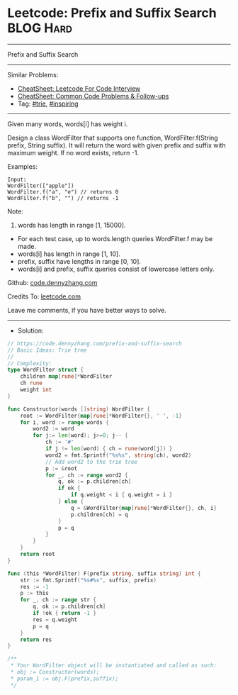 * Leetcode: Prefix and Suffix Search                             :BLOG:Hard:
#+STARTUP: showeverything
#+OPTIONS: toc:nil \n:t ^:nil creator:nil d:nil
#+TYPE: trie, inspiring
:PROPERTIES:
:type:     trie, inspiring, redo
:END:
---------------------------------------------------------------------
Prefix and Suffix Search
---------------------------------------------------------------------
#+BEGIN_HTML
<a href="https://github.com/dennyzhang/code.dennyzhang.com/tree/master/problems/prefix-and-suffix-search"><img align="right" width="200" height="183" src="https://www.dennyzhang.com/wp-content/uploads/denny/watermark/github.png" /></a>
#+END_HTML
Similar Problems:
- [[https://cheatsheet.dennyzhang.com/cheatsheet-leetcode-A4][CheatSheet: Leetcode For Code Interview]]
- [[https://cheatsheet.dennyzhang.com/cheatsheet-followup-A4][CheatSheet: Common Code Problems & Follow-ups]]
- Tag: [[https://code.dennyzhang.com/review-trie][#trie]], [[https://code.dennyzhang.com/review-inspiring][#inspiring]]
---------------------------------------------------------------------
Given many words, words[i] has weight i.

Design a class WordFilter that supports one function, WordFilter.f(String prefix, String suffix). It will return the word with given prefix and suffix with maximum weight. If no word exists, return -1.

Examples:
#+BEGIN_EXAMPLE
Input:
WordFilter(["apple"])
WordFilter.f("a", "e") // returns 0
WordFilter.f("b", "") // returns -1
#+END_EXAMPLE

Note:
1. words has length in range [1, 15000].
- For each test case, up to words.length queries WordFilter.f may be made.
- words[i] has length in range [1, 10].
- prefix, suffix have lengths in range [0, 10].
- words[i] and prefix, suffix queries consist of lowercase letters only.

Github: [[https://github.com/dennyzhang/code.dennyzhang.com/tree/master/problems/prefix-and-suffix-search][code.dennyzhang.com]]

Credits To: [[https://leetcode.com/problems/prefix-and-suffix-search/description/][leetcode.com]]

Leave me comments, if you have better ways to solve.
---------------------------------------------------------------------
- Solution:

#+BEGIN_SRC go
// https://code.dennyzhang.com/prefix-and-suffix-search
// Basic Ideas: Trie tree
//
// Complexity:
type WordFilter struct {
    children map[rune]*WordFilter
    ch rune
    weight int
}

func Constructor(words []string) WordFilter {
    root := WordFilter{map[rune]*WordFilter{}, ' ', -1}
    for i, word := range words {
        word2 := word
        for j:= len(word); j>=0; j-- {
            ch := '#'
            if j != len(word) { ch = rune(word[j]) }
            word2 = fmt.Sprintf("%s%s", string(ch), word2)
            // Add word2 to the trie tree
            p := &root
            for _, ch := range word2 {
                q, ok := p.children[ch]
                if ok {
                    if q.weight < i { q.weight = i }
                } else {
                    q = &WordFilter{map[rune]*WordFilter{}, ch, i}
                    p.children[ch] = q
                }
                p = q
            }
        }
    }
    return root
}

func (this *WordFilter) F(prefix string, suffix string) int {
    str := fmt.Sprintf("%s#%s", suffix, prefix)
    res := -1
    p := this
    for _, ch := range str {
        q, ok := p.children[ch]
        if !ok { return -1 }
        res = q.weight
        p = q
    }
    return res
}

/**
 * Your WordFilter object will be instantiated and called as such:
 * obj := Constructor(words);
 * param_1 := obj.F(prefix,suffix);
 */
#+END_SRC

#+BEGIN_HTML
<div style="overflow: hidden;">
<div style="float: left; padding: 5px"> <a href="https://www.linkedin.com/in/dennyzhang001"><img src="https://www.dennyzhang.com/wp-content/uploads/sns/linkedin.png" alt="linkedin" /></a></div>
<div style="float: left; padding: 5px"><a href="https://github.com/dennyzhang"><img src="https://www.dennyzhang.com/wp-content/uploads/sns/github.png" alt="github" /></a></div>
<div style="float: left; padding: 5px"><a href="https://www.dennyzhang.com/slack" target="_blank" rel="nofollow"><img src="https://www.dennyzhang.com/wp-content/uploads/sns/slack.png" alt="slack"/></a></div>
</div>
#+END_HTML

